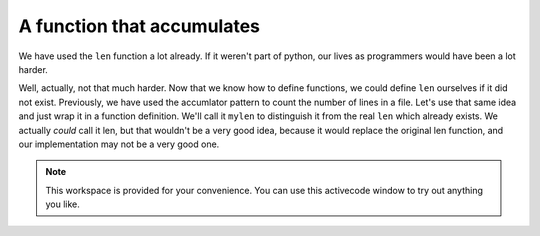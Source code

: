 ..  Copyright (C)  Brad Miller, David Ranum, Jeffrey Elkner, Peter Wentworth, Allen B. Downey, Chris
    Meyers, and Dario Mitchell.  Permission is granted to copy, distribute
    and/or modify this document under the terms of the GNU Free Documentation
    License, Version 1.3 or any later version published by the Free Software
    Foundation; with Invariant Sections being Forward, Prefaces, and
    Contributor List, no Front-Cover Texts, and no Back-Cover Texts.  A copy of
    the license is included in the section entitled "GNU Free Documentation
    License".

A function that accumulates
---------------------------

We have used the ``len`` function a lot already. If it weren't part of python,
our lives as programmers would have been a lot harder.

Well, actually, not that much harder. Now that we know how to define functions, we could define
``len`` ourselves if it did not exist. Previously, we have used the accumlator 
pattern to count the number of lines in a file. Let's use that same idea and 
just wrap it in a function definition. We'll call it ``mylen`` to distinguish it
from the real ``len`` which already exists. We actually *could* call it len, but
that wouldn't be a very good idea, because it would replace the original len function,
and our implementation may not be a very good one.

.. activecode:: functions_6

   def mylen(x):
      c = 0 # initialize count variable to 0
      for y in x:
         c = c + 1   # increment the counter for each item in x
      return c
      
   print mylen("hello")
   print mylen([1, 2, 7]) 






.. note::

   This workspace is provided for your convenience.  You can use this activecode window to try out anything you like.

   .. activecode:: scratch_05_06

